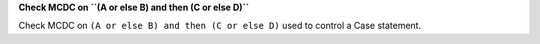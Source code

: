 **Check MCDC on ``(A or else B) and then (C or else D)``**

Check MCDC on ``(A or else B) and then (C or else D)``
used to control a Case statement.
